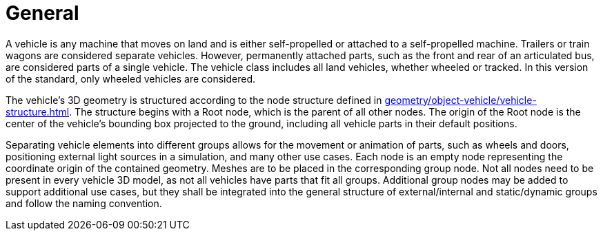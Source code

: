 = General

A vehicle is any machine that moves on land and is either self-propelled or attached to a self-propelled machine.
Trailers or train wagons are considered separate vehicles.
However, permanently attached parts, such as the front and rear of an articulated bus, are considered parts of a single vehicle.
The vehicle class includes all land vehicles, whether wheeled or tracked.
In this version of the standard, only wheeled vehicles are considered.

The vehicle's 3D geometry is structured according to the node structure defined in xref:geometry/object-vehicle/vehicle-structure.adoc[].
The structure begins with a Root node, which is the parent of all other nodes. 
The origin of the Root node is the center of the vehicle's bounding box projected to the ground, including all vehicle parts in their default positions.

Separating vehicle elements into different groups allows for the movement or animation of parts, such as wheels and doors, positioning external light sources in a simulation, and many other use cases.
Each node is an empty node representing the coordinate origin of the contained geometry.
Meshes are to be placed in the corresponding group node.
Not all nodes need to be present in every vehicle 3D model, as not all vehicles have parts that fit all groups.
Additional group nodes may be added to support additional use cases, but they shall be integrated into the general structure of external/internal and static/dynamic groups and follow the naming convention.
 